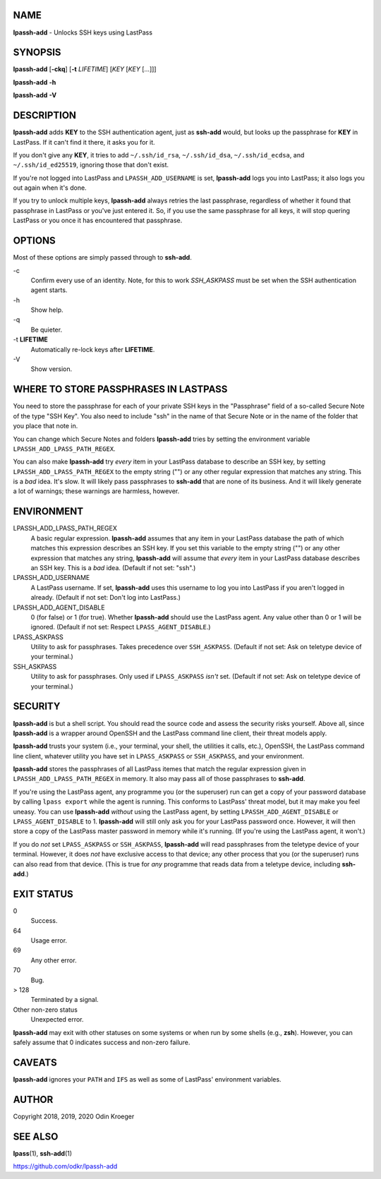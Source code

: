 NAME
====

**lpassh-add** - Unlocks SSH keys using LastPass


SYNOPSIS
========

**lpassh-add** [**-ckq**] [**-t** *LIFETIME*] [*KEY* [*KEY* [...]]]

**lpassh-add** **-h**

**lpassh-add** **-V**


DESCRIPTION
===========

**lpassh-add** adds **KEY** to the SSH authentication agent, just as
**ssh-add** would, but looks up the passphrase for **KEY** in LastPass.
If it can't find it there, it asks you for it.

If you don't give any **KEY**, it tries to add ``~/.ssh/id_rsa``,
``~/.ssh/id_dsa``, ``~/.ssh/id_ecdsa``, and ``~/.ssh/id_ed25519``,
ignoring those that don't exist.

If you're not logged into LastPass and ``LPASSH_ADD_USERNAME`` is set,
**lpassh-add** logs you into LastPass; it also logs you out again when
it's done.

If you try to unlock multiple keys, **lpassh-add** always retries the last
passphrase, regardless of whether it found that passphrase in LastPass or
you've just entered it. So, if you use the same passphrase for all keys, it
will stop quering LastPass or you once it has encountered that passphrase.


OPTIONS
=======

Most of these options are simply passed through to **ssh-add**.

\-c
   Confirm every use of an identity.
   Note, for this to work `SSH_ASKPASS` must be set when
   the SSH authentication agent starts.

\-h
   Show help.

\-q
   Be quieter.

\-t **LIFETIME**
   Automatically re-lock keys after **LIFETIME**.

\-V
   Show version.


WHERE TO STORE PASSPHRASES IN LASTPASS
======================================

You need to store the passphrase for each of your private SSH keys in
the "Passphrase" field of a so-called Secure Note of the type "SSH Key".
You also need to include "ssh" in the name of that Secure Note or in the
name of the folder that you place that note in.

You can change which Secure Notes and folders **lpassh-add** tries by
setting the environment variable ``LPASSH_ADD_LPASS_PATH_REGEX``.

You can also make **lpassh-add** try *every* item in your LastPass database
to describe an SSH key, by setting ``LPASSH_ADD_LPASS_PATH_REGEX`` to the
empty string ("") or any other regular expression that matches any string.
This is a *bad* idea. It's slow. It will likely pass passphrases to
**ssh-add** that are none of its business. And it will likely generate a lot
of warnings; these warnings are harmless, however.


ENVIRONMENT
===========

LPASSH_ADD_LPASS_PATH_REGEX
   A basic regular expression. **lpassh-add** assumes that any item in your
   LastPass database the path of which matches this expression describes an
   SSH key. If you set this variable to the empty string ("") or any other
   expression that matches any string, **lpassh-add** will assume that *every*
   item in your LastPass database describes an SSH key. This is a *bad* idea.
   (Default if not set: "ssh".)

LPASSH_ADD_USERNAME
   A LastPass username. If set, **lpassh-add** uses this username to log
   you into LastPass if you aren't logged in already.
   (Default if not set: Don't log into LastPass.)

LPASSH_ADD_AGENT_DISABLE
   0 (for false) or 1 (for true). Whether **lpassh-add** should use the
   LastPass agent. Any value other than 0 or 1 will be ignored.
   (Default if not set: Respect ``LPASS_AGENT_DISABLE``.)

LPASS_ASKPASS
   Utility to ask for passphrases. Takes precedence over ``SSH_ASKPASS``.
   (Default if not set: Ask on teletype device of your terminal.)

SSH_ASKPASS
   Utility to ask for passphrases. Only used if ``LPASS_ASKPASS`` *isn't* set.
   (Default if not set: Ask on teletype device of your terminal.)


SECURITY
========

**lpassh-add** is but a shell script. You should read the source code
and assess the security risks yourself. Above all, since **lpassh-add**
is a wrapper around OpenSSH and the LastPass command line client, their
threat models apply.

**lpassh-add** trusts your system (i.e., your terminal, your shell, the
utilities it calls, etc.), OpenSSH, the LastPass command line client,
whatever utility you have set in ``LPASS_ASKPASS`` or ``SSH_ASKPASS``,
and your environment.

**lpassh-add** stores the passphrases of all LastPass itemes that match
the regular expression given in ``LPASSH_ADD_LPASS_PATH_REGEX`` in
memory. It also may pass all of those passphrases to **ssh-add**.

If you're using the LastPass agent, any programme you (or the superuser)
run can get a copy of your password database by calling ``lpass export``
while the agent is running. This conforms to LastPass' threat model, but
it may make you feel uneasy. You can use **lpassh-add** *without* using
the LastPass agent, by setting ``LPASSH_ADD_AGENT_DISABLE`` or
``LPASS_AGENT_DISABLE`` to 1. **lpassh-add** will still only ask you for
your LastPass password once. However, it will then store a copy of the
LastPass master password in memory while it's running. (If you're using
the LastPass agent, it won't.)

If you do *not* set ``LPASS_ASKPASS`` or ``SSH_ASKPASS``, **lpassh-add**
will read passphrases from the teletype device of your terminal.
However, it does *not* have exclusive access to that device; any other
process that you (or the superuser) runs can also read from that device.
(This is true for *any* programme that reads data from a teletype
device, including **ssh-add**.)


EXIT STATUS
===========

0
   Success.

64
   Usage error.

69
   Any other error.

70
   Bug.

> 128
   Terminated by a signal.

Other non-zero status
   Unexpected error.

**lpassh-add** may exit with other statuses on some systems or when run
by some shells (e.g., **zsh**). However, you can safely assume that 0
indicates success and non-zero failure.


CAVEATS
=======

**lpassh-add** ignores your ``PATH`` and ``IFS`` as well as some of
LastPass' environment variables.


AUTHOR
======

Copyright 2018, 2019, 2020 Odin Kroeger


SEE ALSO
========

**lpass**\ (1), **ssh-add**\ (1)

https://github.com/odkr/lpassh-add
